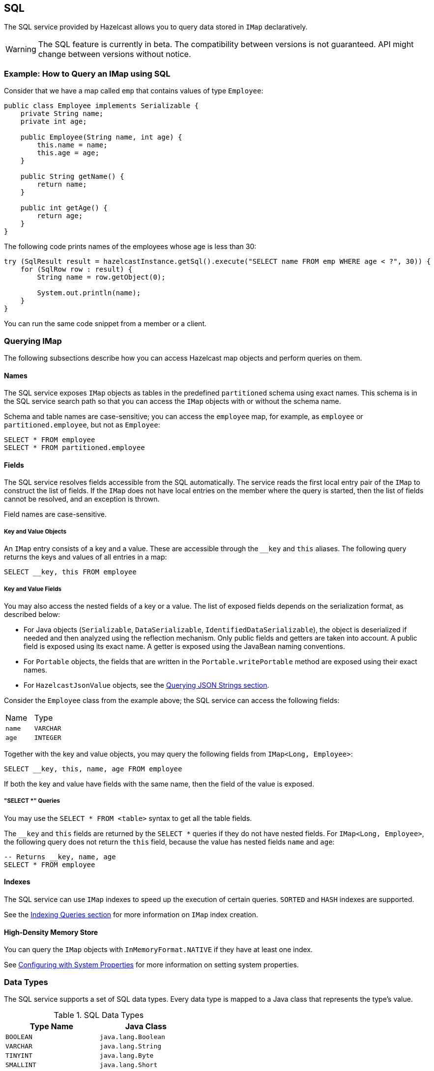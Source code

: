== SQL

The SQL service provided by Hazelcast allows you to query data stored in `IMap` declaratively.

WARNING: The SQL feature is currently in beta. The compatibility between versions
is not guaranteed. API might change between versions without notice.

=== Example: How to Query an IMap using SQL

Consider that we have a map called `emp` that contains values of type `Employee`:

[source,java]
----
public class Employee implements Serializable {
    private String name;
    private int age;

    public Employee(String name, int age) {
        this.name = name;
        this.age = age;
    }

    public String getName() {
        return name;
    }

    public int getAge() {
        return age;
    }
}
----

The following code prints names of the employees whose age is less than 30:

[source,java]
----
try (SqlResult result = hazelcastInstance.getSql().execute("SELECT name FROM emp WHERE age < ?", 30)) {
    for (SqlRow row : result) {
        String name = row.getObject(0);

        System.out.println(name);
    }
}
----

You can run the same code snippet from a member or a client.

=== Querying IMap

The following subsections describe how you can access Hazelcast map objects
and perform queries on them.

==== Names

The SQL service exposes `IMap` objects as tables in the predefined `partitioned`
schema using exact names. This schema is in the SQL service search path so that
you can access the `IMap` objects with or without the schema name.

Schema and table names are case-sensitive; you can access the `employee` map, for example,
as `employee` or `partitioned.employee`, but not as `Employee`:

[source,sql]
----
SELECT * FROM employee
SELECT * FROM partitioned.employee
----

==== Fields

The SQL service resolves fields accessible from the SQL automatically. The
service reads the first local entry pair of the `IMap` to construct the
list of fields. If the `IMap` does not have local entries on the member where
the query is started, then the list of fields cannot be resolved, and an
exception is thrown.

Field names are case-sensitive.

===== Key and Value Objects

An `IMap` entry consists of a key and a value. These are accessible
through the `__key` and `this` aliases. The following query returns
the keys and values of all entries in a map:

[source,sql]
----
SELECT __key, this FROM employee
----

===== Key and Value Fields

You may also access the nested fields of a key or a value. The list of exposed
fields depends on the serialization format, as described below:

* For Java objects (`Serializable`, `DataSerializable`, `IdentifiedDataSerializable`),
the object is deserialized if needed and then analyzed using the reflection mechanism. Only public
fields and getters are taken into account. A public field is exposed using its exact name.
A getter is exposed using the JavaBean naming conventions.
* For `Portable` objects, the fields that are written in the `Portable.writePortable`
method are exposed using their exact names.
* For `HazelcastJsonValue` objects, see the <<querying-json-strings, Querying JSON Strings section>>.

Consider the `Employee` class from the example above; the SQL service can access
the following fields:

[cols="1,1"]
|===
| Name
| Type

|`name`
|`VARCHAR`

|`age`
|`INTEGER`
|===

Together with the key and value objects, you may query the following fields from
`IMap<Long, Employee>`:

[source,sql]
----
SELECT __key, this, name, age FROM employee
----

If both the key and value have fields with the same name, then the field of the
value is exposed.

===== "SELECT *" Queries

You may use the `SELECT * FROM <table>` syntax to get all the table fields.

The `__key` and `this` fields are returned by the `SELECT *` queries if they do not
have nested fields. For `IMap<Long, Employee>`, the following query does
not return the `this` field, because the value has nested fields `name` and `age`:

[source,sql]
----
-- Returns __key, name, age
SELECT * FROM employee
----

==== Indexes

The SQL service can use `IMap` indexes to speed up the execution of certain queries.
`SORTED` and `HASH` indexes are supported.

See the <<indexing-queries, Indexing Queries section>> for more information on `IMap`
index creation.

==== High-Density Memory Store

You can query the `IMap` objects with `InMemoryFormat.NATIVE` if they have
at least one index.

See <<configuring-with-system-properties, Configuring with System Properties>> for
more information on setting system properties.

=== Data Types

The SQL service supports a set of SQL data types. Every data type is mapped to a Java
class that represents the type's value.

[cols="1,1", options="header"]
.SQL Data Types
|===
| Type Name
| Java Class

|`BOOLEAN`
|`java.lang.Boolean`

|`VARCHAR`
|`java.lang.String`

|`TINYINT`
|`java.lang.Byte`

|`SMALLINT`
|`java.lang.Short`

|`INTEGER`
|`java.lang.Integer`

|`BIGINT`
|`java.lang.Long`

|`DECIMAL`
|`java.math.BigDecimal`

|`REAL`
|`java.lang.Float`

|`DOUBLE`
|`java.lang.Double`

|`DATE`
|`java.time.LocalDate`

|`TIME`
|`java.time.LocalTime`

|`TIMESTAMP`
|`java.time.LocalDateTime`

|`TIMESTAMP_WITH_TIME_ZONE`
|`java.time.OffsetDateTime`

|`OBJECT`
|Any Java class

|===

=== SELECT

==== Synopsis

[source,sql]
----
SELECT [ * | expression [ [ AS ] expression_alias ] [, ...] ]
FROM table_name [ [ AS ] table_alias ]
[WHERE condition]
----

==== Description

The `SELECT` command retrieves rows from a table. A row is a sequence of expressions defined after the `SELECT` keyword.
Expressions may have optional aliases.

`table_name` refers to a single `IMap` data structure. A table may have an optional alias.

An optional `WHERE` clause defines a `condition`, that is any expression that evaluates to a result of type boolean.
Any row that doesn't satisfy the condition is eliminated from the result.

==== Unsupported Features

The following features are *not supported* and are planned for future releases:

* `ORDER BY`
* `LIMIT`/`OFFSET`
* `GROUP BY`/`HAVING`
* `JOIN`
* set operators (`UNION`, `INTERSECT`, `MINUS`)
* subqueries (`SELECT ... FROM table WHERE x = (SELECT …)`)

=== Expressions

Hazelcast SQL supports logical predicates, `IS` predicates, comparison operators, mathematical functions and operators,
string functions, and special functions.

[cols="1,1,1,1", options="header"]
.AND/OR Operators
|===
| `a`
| `b`
| `a AND b`
| `a OR b`

|`TRUE`
|`TRUE`
|`TRUE`
|`TRUE`

|`TRUE`
|`FALSE`
|`FALSE`
|`TRUE`

|`TRUE`
|`NULL`
|`NULL`
|`TRUE`

|`FALSE`
|`FALSE`
|`FALSE`
|`FALSE`

|`FALSE`
|`NULL`
|`FALSE`
|`NULL`

|`NULL`
|`NULL`
|`NULL`
|`NULL`
|===

[cols="1,1", options="header"]
.NOT Operator
|===
| `a`
| `NOT a`

|`TRUE`
|`FALSE`

|`FALSE`
|`TRUE`

|`NULL`
|`NULL`
|===

[cols="1,2,1", options="header"]
.IS Operator
|===
| Predicate
| Description
| Example

|`IS TRUE`
|Evaluates to `TRUE` if the boolean argument is `TRUE`
|`age < 30 IS TRUE`

|`IS NOT TRUE`
|Evaluates to `TRUE` if the boolean argument is `FALSE` or `NULL`
|`age < 30 IS NOT TRUE`

|`IS FALSE`
|Evaluates to `TRUE` if the boolean argument is `FALSE`
|`age < 30 IS FALSE`

|`IS NOT FALSE`
|Evaluates to `TRUE` if the boolean argument is `TRUE` or `NULL`
|`age < 30 IS NOT FALSE`

|`IS NULL`
|Evaluates to `TRUE` if the argument is `NULL`
|`name IS NULL`

|`IS NOT NULL`
|Evaluates to `TRUE` if the argument is not `NULL`
|`name IS NOT NULL`
|===

[cols="1,2,1", options="header"]
.Comparison Operators
|===
| Operator
| Description
| Example

|`=`
|Equal to
|`age = 30`

|`!=` or `<>`
|Not equal to
|`age != 30` or `age <> 30`

|`<`
|Less than
|`age < 30`

|`>`
|Greater than
|`age > 30`

|`\<=`
|Less than or equal to
|`age \<= 30`

|`>=`
|Greater than or equal to
|`age >= 30`
|===

[cols="1,2,1", options="header"]
.Mathematical Operators
|===
| Operator
| Description
| Example

|`+`
|Addition
|`5 + 2`

|`-`
|Subtraction
|`5 - 2`

|`*`
|Multiplication
|`5 * 2`

|`/`
|Division
|`5 / 2`
|===

[cols="1,2,1,1", options="header"]
.Mathematical Functions
|===
| Function
| Description
| Example
| Result

|`ABS(number)`
|Aboslute value of the argument
|`ABS(-5)`
|`5`

|`CEIL(number)`
|The nearest integer greater than or equal to argument
|`CEIL(25.3)`
|`26`

|`DEGREES(double)`
|Convert radians to degrees
|`DEGREES(0.67)`
|`38.38817227376516`

|`EXP(number)`
|Exponential
|`EXP(2.5)`
|`12.182493960703473`

|`FLOOR(number)`
|The nearest integer less than or equal to argument
|`FLOOR(25.3)`
|`25`

|`LN(number)`
|Natural logarithm
|`LN(2.5)`
|`0.9162907318741551`

|`LOG10(number)`
|Base 10 logarithm
|`LOG(2.5)`
|`0.3979400086720376`

|`RADIANS(double)`
|Convert degrees to radians
|`RADIANS(38.39)`
|`0.6700318998406232`

|`RAND`
|Random value in the range [0.0; 1.0)
|`RAND()`
|`0.6324099982812553`

|`RAND(number)`
|Random value in the range [0.0; 1.0) using the given seed
|`RAND(10)`
|`0.7304302967434272`

|`ROUND(number)`
|Round to an integer
|`ROUND(34.5678)`
|`35`

|`ROUND(number, s integer)`
|Round to `s` decimal places
|`ROUND(34.5678, 2)`
|`34.57`

|`SIGN(number)`
|Return -1, 0 or 1 for negative, zero or positive argument, respectively
|`SIGN(-25)`
|`-1`

|`TRUNCATE(number)`
|Truncate to an integer
|`TRUNC(34.5678)`
|`34`

|`TRUNCATE(number, s integer)`
|Truncate to `s` decimal places
|`TRUNC(34.5678, 2)`
|`34.56`

|===

[cols="1,1", options="header"]
.Trigonometric Functions
|===
| Function
| Description

|`ACOS(double)`
|Inverse cosine

|`ASIN(double)`
|Inverse sine

|`ATAN(double)`
|Inverse tangent

|`COS(double)`
|Cosine

|`COT(double)`
|Cotangent

|`SIN(double)`
|Sine

|`TAN(double)`
|Tangent
|===

[cols="1,2,1,1", options="header"]
.String Functions
|===
| Function
| Description
| Example
| Result

|`string \|\| string`
|Concatenate two strings
|`'John' \|\| ' ' \|\| 'Doe'`
|`John Doe`

|`ASCII(string)`
|ASCII code of the first character of the argument
|`ASCII('a')`
|`97`

|`BTRIM(string)`
|Equivalent to `TRIM(BOTH ' ' FROM string)`
|
|

|`INITCAP(string)`
|Convert the first letter of each word to upper case, and the rest to lower case
|`INITCAP('john DOE')`
|`John Doe`

|`LENGTH(string)`
|Length of the string
|`LENGTH('John Doe')`
|`8`

|`LIKE`
|Return `TRUE` if the value string follows the pattern
|`'John Doe' LIKE '%Doe'`
|`TRUE`

|`LIKE ... ESCAPE`
|Return `TRUE` if the value string follows the pattern, escaping a special character in the pattern
|`'text' LIKE '!_ext' ESCAPE '!'`
|`FALSE`

|`LOWER(string)`
|Convert the string to lower case
|`LOWER('John Doe')`
|`john doe`

|`LTRIM(string)`
|Equivalent to `TRIM(LEADING ' ' FROM string)`
|
|

|`RTRIM(string)`
|Equivalent to `TRIM(TRAILING ' ' FROM string)`
|
|

|`SUBSTRING(string FROM integer)`
|Extract substring starting with the given position
|`SUBSTRING('John Doe' FROM 6)`
|`Doe`

|`SUBSTRING(string FROM integer FOR integer)`
|Extract substring starting with the given position for the given length
|`SUBSTRING('John Doe' FROM 1 FOR 4)`
|`John`

|`TRIM([LEADING\|TRAILING\|BOTH] [characters FROM] string)`
|Remove `characters` (a space by default) from the start/end/both ends of the string
|`TRIM(BOTH '[]' FROM '[John Doe]')`
|`John Doe`

|`TRIM(characters FROM string)`
|Equivalent to `TRIM(BOTH characters FROM string)`
|`TRIM('[]' FROM '[John Doe]')`
|`John Doe`

|`TRIM(string)`
|Equivalent to `TRIM(BOTH ' ' FROM string)`
|`TRIM(' John Doe ')`
|`John Doe`

|`UPPER(string)`
|Convert the string to upper case
|`UPPER('John Doe')`
|`JOHN DOE`
|===

[cols="1,2,1", options="header"]
.Special Functions
|===
| Function
| Description
| Example

|`CAST(value AS type)`
|Convert the value to the given type
|`CAST(age AS VARCHAR)`
|===

=== Lite Members

You cannot start SQL queries on lite members. This limitation will be removed in
future releases.

=== How Distributed SQL Works

When an SQL statement is submitted for execution, the SQL service parses and
optimizes it using Apache Calcite. The result is an executable plan that
is cached and reused by subsequent executions of the same statement.

The plan contains a tree of query fragments. A query fragment is a tree of
operators that could be executed on a single member independently. Child
fragments supply data to parent fragments, possibly over a network, until
the root fragment is reached. The root fragment returns the query results.

=== SQL on Data Structures Backed by High-Density Memory Store

If you configure the `IMap` data structure to use
<<configuring-high-density-memory-store, High-Density Memory Store>>, you have to
create at least one global High-Density Memory Store index to run an SQL statement.
This limitation comes from the fact that off-heap `IMap` data structure is not
thread-safe, and we use thread-safe concurrent indexes based on the B+ Tree implementation
to run ``IMap``s scan operators.
